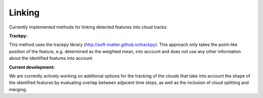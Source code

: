 Linking
-------
Currently implemented methods for linking detected features into cloud tracks:

**Trackpy:**

This method uses the trackpy library (http://soft-matter.github.io/trackpy). 
This approach only takes the point-like position of the feature, e.g. determined as the weighted mean, into account and does not use any other information about the identified features into account.

**Current development:**

We are currently actively working on additional options for the tracking of the clouds that take into account the shape of the identified features by evaluating overlap between adjacent time steps, as well as the inclusion of cloud splitting and merging.

